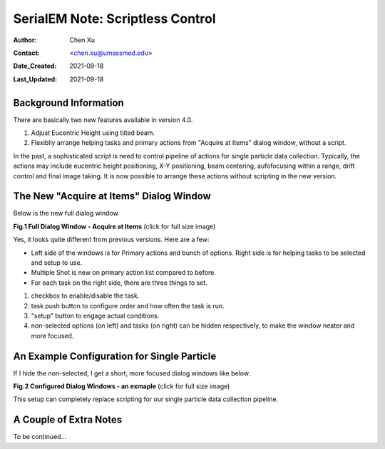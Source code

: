 
.. _scriptless_control:

SerialEM Note: Scriptless Control
=================================

:Author: Chen Xu
:Contact: <chen.xu@umassmed.edu>
:Date_Created: 2021-09-18
:Last_Updated: 2021-09-18

.. glossary::

   Abstract
      Since 4.0, sophisticated control without scripting has become possible. In this note, I give an example with some explanation how to do
      this for a typical single particle data collection. 
      
      
.. _background:

Background Information
----------------------

There are basically two new features available in version 4.0. 

1. Adjust Eucentric Height using tilted beam.

2. Flexiblly arrange helping tasks and primary actions from "Acquire at Items" dialog window, without a script. 

In the past, a sophisticated script is need to control pipeline of actions for single particle data collection. Typically, the actions may include
eucentric height positioning, X-Y positioning, beam centering, aufofocusing within a range, drift control and final image taking. It is now possible 
to arrange these actions without scripting in the new version. 

.. _dialog:

The New "Acquire at Items" Dialog Window
----------------------------------------

Below is the new full dialog window.

**Fig.1 Full Dialog Window - Acquire at Items** (click for full size image)

.. image:: ../images/acquire-full.JPG
   :scale: 30 %
   :alt: full dialog window
   :align: center

Yes, it looks quite different from previous versions. Here are a few:

- Left side of the windows is for Primary actions and bunch of options. Right side is for helping tasks to be selected and setup to use. 
- Multiple Shot is new on primary action list compared to before. 
- For each task on the right side, there are three things to set. 

1. checkbox to enable/disable the task.

2. task push button to configure order and how often the task is run.  

3. "setup" button to engage actual conditions. 

4. non-selected options (on left) and tasks (on right) can be hidden respectively, to make the window neater and more focused. 

.. _dialog_brief:

An Example Configuration for Single Particle
--------------------------------------------

If I hide the non-selected, I get a short, more focused dialog windows like below.

**Fig.2 Configured Dialog Windows - an exmaple** (click for full size image)

.. image:: ../images/final-data.JPG
   :scale: 30 %
   :alt: config dialog window
   :align: center
   
This setup can completely replace scripting for our single particle data collection pipeline. 

.. _extra_notes:

A Couple of Extra Notes
-----------------------

To be continued...
   
